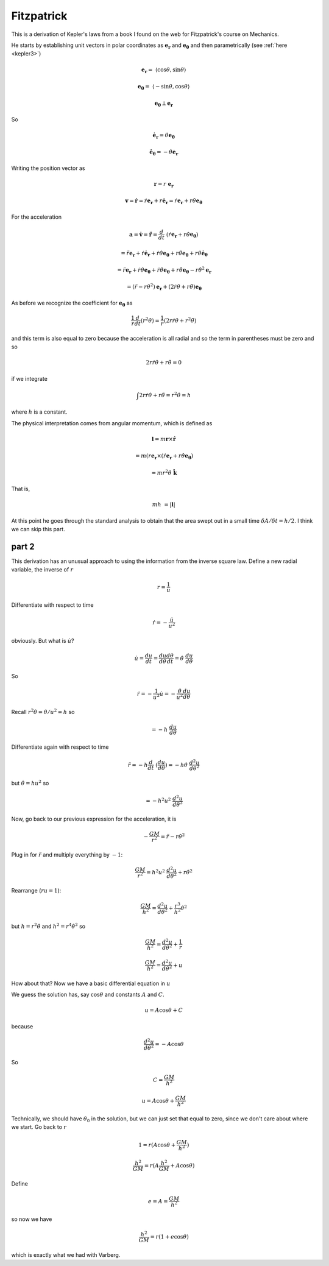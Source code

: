 .. _kepler8:

###########
Fitzpatrick
###########

This is a derivation of Kepler's laws from a book I found on the web for Fitzpatrick's course on Mechanics.

He starts by establishing unit vectors in polar coordinates as :math:`\mathbf{e_r}` and :math:`\mathbf{e_{\theta}}` and then parametrically (see :ref:`here <kepler3>`)

.. math::

    \mathbf{e_r} =  \ \langle \cos \theta, \sin \theta \rangle 

    \mathbf{e_{\theta}} =  \ \langle -\sin \theta, \cos \theta \rangle 

    \mathbf{e_{\theta}} \perp \mathbf{e_r} 

So

.. math::

    \dot{\mathbf{e}}_\mathbf{r} = \dot{\theta} \mathbf{e_{\theta}} 

    \dot{\mathbf{e}}_\mathbf{\theta} = -\dot{\theta} \mathbf{e_{r}} 

Writing the position vector as

.. math::

    \mathbf{r} = r \ \mathbf{e_r}  

    \mathbf{v} = \dot{\mathbf{r}} = \dot{r}\mathbf{e_r} + r \dot{\mathbf{e}}_\mathbf{r} =\dot{r}\mathbf{e_r} + r \dot{\theta} \mathbf{e_{\theta}} 

For the acceleration

.. math::

    \mathbf{a} = \dot{\mathbf{v}} = \ddot{\mathbf{r}} = \frac{d}{dt} \ (\dot{r}\mathbf{e_r} + r \dot{\theta} \mathbf{e_{\theta}}) 

    = \ddot{r}\mathbf{e_r} + \dot{r}\dot{\mathbf{e}}_\mathbf{r} + \dot{r} \dot{\theta} \mathbf{e_{\theta}} + r \ddot{\theta} \mathbf{e_{\theta}} + r \dot{\theta}  \dot{\mathbf{e}}_\mathbf{\theta}

    = \ddot{r}\mathbf{e_r} + \dot{r}\dot{\theta} \mathbf{e_{\theta}} + \dot{r} \dot{\theta} \mathbf{e_{\theta}} + r \ddot{\theta} \mathbf{e_{\theta}} - r \dot{\theta}^2  \mathbf{e}_\mathbf{r}

    = (\ddot{r} - r \dot{\theta}^2)  \mathbf{e}_\mathbf{r} + (2\dot{r} \dot{\theta} + r \ddot{\theta}) \mathbf{e_{\theta}}  

As before we recognize the coefficient for :math:`\mathbf{e_{\theta}}` as

.. math::

    \frac{1}{r} \frac{d}{dt} (r^2\dot{\theta}) = \frac{1}{r}(2r \dot{r} \dot{\theta} + r^2\ddot{\theta})  

and this term is also equal to zero because the acceleration is all radial and so the term in parentheses must be zero and so

.. math::

    2 r \dot{r} \dot{\theta} + r\ddot{\theta} =  0 

if we integrate

.. math::

    \int 2 r \dot{r} \dot{\theta} + r\ddot{\theta} = r^2 \dot{\theta} =  h 

where :math:`h` is a constant.

The physical interpretation comes from angular momentum, which is defined as

.. math::

    \mathbf{l} = m \mathbf{r} \times \dot{\mathbf{r}} 

    = m (r \mathbf{e}_\mathbf{r} \times (\dot{r}\mathbf{e_r} + r \dot{\theta} \mathbf{e_{\theta}}) 

    = mr^2  \dot{\theta} \ \hat{\mathbf{k}} 

That is,

.. math::

    mh \ = | \mathbf{l} | 

At this point he goes through the standard analysis to obtain that the area swept out in a small time :math:`\delta A/\delta t = h/2`.  I think we can skip this part.

======
part 2
======

This derivation has an unusual approach to using the information from the inverse square law.  Define a new radial variable, the inverse of :math:`r`

.. math::

    r= \frac{1}{u} 

Differentiate with respect to time

.. math::

    \dot{r} = - \frac{\dot{u}}{u^2} 

obviously.  But what is :math:`\dot{u}`?

.. math::

    \dot{u}= \frac{du}{dt} =  \frac{du}{d\theta} \frac{d\theta}{dt} =  \dot{\theta} \ \frac{du}{d\theta} 

So

.. math::

    \dot{r}= -\frac{1}{u^2} \dot{u} =  -\frac{\dot{\theta}}{u^2} \frac{du}{d\theta} 

Recall :math:`r^2 \dot{\theta} = \dot{\theta}/u^2 = h` so

.. math::

    = -h \ \frac{du}{d \theta}

Differentiate again with respect to time

.. math::

    \ddot{r} = -h \frac{d}{dt} \ (\frac{du}{d \theta}) = -h \dot{\theta} \ \frac{d^2 u}{d\theta^2} 

but :math:`\dot{\theta} = hu^2` so

.. math::

    = - h^2 u^2 \  \frac{d^2 u}{d\theta^2} 

Now, go back to our previous expression for the acceleration, it is

.. math::

    - \frac{GM}{r^2}  =  \ddot{r} - r \dot{\theta}^2 

Plug in for :math:`\ddot{r}` and multiply everything by :math:`-1`:

.. math::

    \frac{GM}{r^2}  = h^2 u^2 \  \frac{d^2 u}{d\theta^2} + r \dot{\theta}^2 

Rearrange (:math:`ru=1`):

.. math::

    \frac{GM}{h^2}  =  \frac{d^2 u}{d\theta^2} + \frac{r^3}{h^2} \dot{\theta}^2 

but :math:`h = r^2 \dot{\theta}` and :math:`h^2 = r^4 \dot{\theta}^2` so

.. math::

    \frac{GM}{h^2}  =  \frac{d^2 u}{d\theta^2} + \frac{1}{r}  

    \frac{GM}{h^2}  =  \frac{d^2 u}{d\theta^2} + u 

How about that?  Now we have a basic differential equation in :math:`u`

We guess the solution has, say :math:`\cos \theta` and constants :math:`A` and :math:`C`.

.. math::

    u = A \cos \theta + C 

because

.. math::

    \frac{d^2 u}{d\theta^2} = -A \cos \theta  

So

.. math::

    C = \frac{GM}{h^2} 

    u = A \cos \theta + \frac{GM}{h^2} 

Technically, we should have :math:`\theta_0` in the solution, but we can just set that equal to zero, since we don't care about where we start.  Go back to :math:`r`

.. math::

    1 = r(A \cos \theta + \frac{GM}{h^2}) 

    \frac{h^2}{GM} = r(A \frac{h^2}{GM} + A \cos \theta) 

Define

.. math::

    e = A = \frac{GM}{h^2} 

so now we have

.. math::

    \frac{h^2}{GM} = r(1 + e \cos \theta) 

which is exactly what we had with Varberg.
